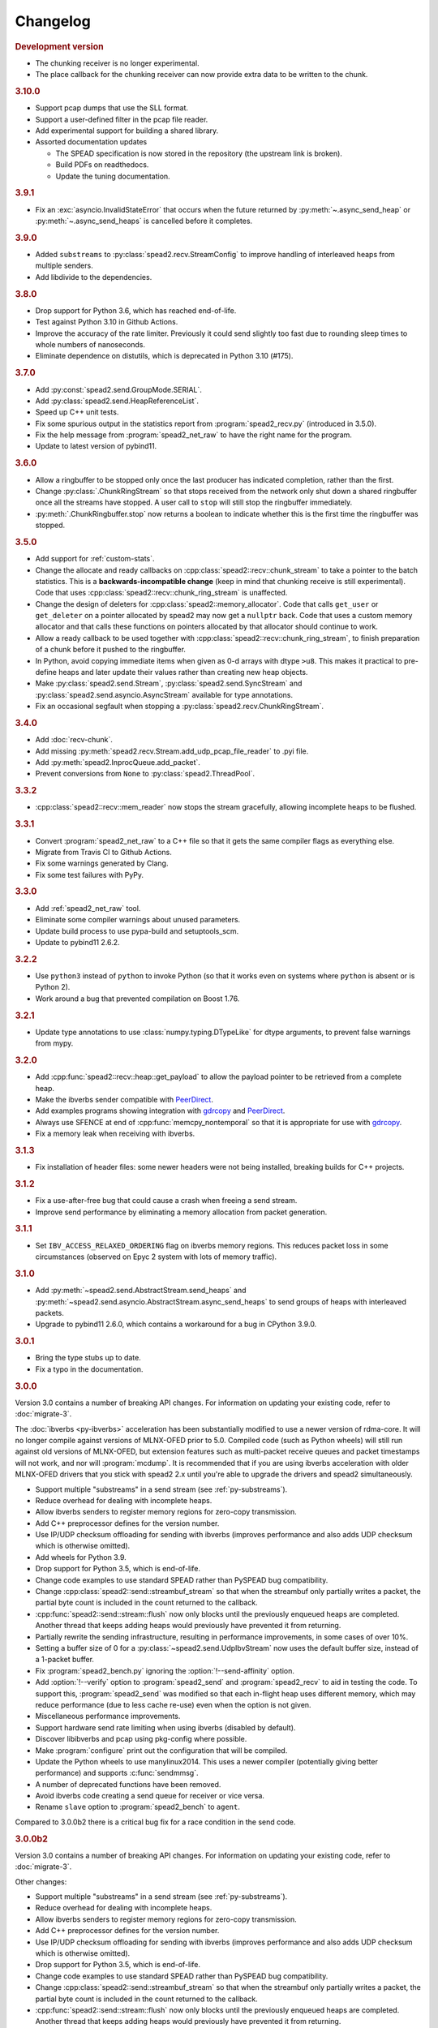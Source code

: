 Changelog
=========

.. rubric:: Development version

- The chunking receiver is no longer experimental.
- The place callback for the chunking receiver can now provide extra data to be
  written to the chunk.

.. rubric:: 3.10.0

- Support pcap dumps that use the SLL format.
- Support a user-defined filter in the pcap file reader.
- Add experimental support for building a shared library.
- Assorted documentation updates

  - The SPEAD specification is now stored in the repository (the upstream
    link is broken).
  - Build PDFs on readthedocs.
  - Update the tuning documentation.

.. rubric:: 3.9.1

- Fix an :exc:`asyncio.InvalidStateError` that occurs when the future returned by
  :py:meth:`~.async_send_heap` or :py:meth:`~.async_send_heaps` is cancelled
  before it completes.

.. rubric:: 3.9.0

- Added ``substreams`` to :py:class:`spead2.recv.StreamConfig` to improve
  handling of interleaved heaps from multiple senders.
- Add libdivide to the dependencies.

.. rubric:: 3.8.0

- Drop support for Python 3.6, which has reached end-of-life.
- Test against Python 3.10 in Github Actions.
- Improve the accuracy of the rate limiter. Previously it could send
  slightly too fast due to rounding sleep times to whole numbers of
  nanoseconds.
- Eliminate dependence on distutils, which is deprecated in Python 3.10
  (#175).

.. rubric:: 3.7.0

- Add :py:const:`spead2.send.GroupMode.SERIAL`.
- Add :py:class:`spead2.send.HeapReferenceList`.
- Speed up C++ unit tests.
- Fix some spurious output in the statistics report from
  :program:`spead2_recv.py` (introduced in 3.5.0).
- Fix the help message from :program:`spead2_net_raw` to have the right name
  for the program.
- Update to latest version of pybind11.

.. rubric:: 3.6.0

- Allow a ringbuffer to be stopped only once the last producer has indicated
  completion, rather than the first.
- Change :py:class:`.ChunkRingStream` so that stops received from the network
  only shut down a shared ringbuffer once all the streams have stopped. A user
  call to ``stop`` will still stop the ringbuffer immediately.
- :py:meth:`.ChunkRingbuffer.stop` now returns a boolean to indicate whether
  this is the first time the ringbuffer was stopped.

.. rubric:: 3.5.0

- Add support for :ref:`custom-stats`.
- Change the allocate and ready callbacks on
  :cpp:class:`spead2::recv::chunk_stream` to take a pointer to the batch
  statistics. This is a **backwards-incompatible change** (keep in mind that
  chunking receive is still experimental). Code that uses
  :cpp:class:`spead2::recv::chunk_ring_stream` is unaffected.
- Change the design of deleters for
  :cpp:class:`spead2::memory_allocator`. Code that calls ``get_user`` or
  ``get_deleter`` on a pointer allocated by spead2 may now get a ``nullptr``
  back. Code that uses a custom memory allocator and that calls these
  functions on pointers allocated by that allocator should continue to work.
- Allow a ready callback to be used together with
  :cpp:class:`spead2::recv::chunk_ring_stream`, to finish preparation of a
  chunk before it pushed to the ringbuffer.
- In Python, avoid copying immediate items when given as 0-d arrays with dtype
  ``>u8``. This makes it practical to pre-define heaps and later update their
  values rather than creating new heap objects.
- Make :py:class:`spead2.send.Stream`, :py:class:`spead2.send.SyncStream` and
  :py:class:`spead2.send.asyncio.AsyncStream` available for type annotations.
- Fix an occasional segfault when stopping a
  :py:class:`spead2.recv.ChunkRingStream`.

.. rubric:: 3.4.0

- Add :doc:`recv-chunk`.
- Add missing :py:meth:`spead2.recv.Stream.add_udp_pcap_file_reader` to .pyi file.
- Add :py:meth:`spead2.InprocQueue.add_packet`.
- Prevent conversions from ``None`` to :py:class:`spead2.ThreadPool`.

.. rubric:: 3.3.2

- :cpp:class:`spead2::recv::mem_reader` now stops the stream gracefully,
  allowing incomplete heaps to be flushed.

.. rubric:: 3.3.1

- Convert :program:`spead2_net_raw` to a C++ file so that it gets the same
  compiler flags as everything else.
- Migrate from Travis CI to Github Actions.
- Fix some warnings generated by Clang.
- Fix some test failures with PyPy.

.. rubric:: 3.3.0

- Add :ref:`spead2_net_raw` tool.
- Eliminate some compiler warnings about unused parameters.
- Update build process to use pypa-build and setuptools_scm.
- Update to pybind11 2.6.2.

.. rubric:: 3.2.2

- Use ``python3`` instead of ``python`` to invoke Python (so that it works
  even on systems where ``python`` is absent or is Python 2).
- Work around a bug that prevented compilation on Boost 1.76.

.. rubric:: 3.2.1

- Update type annotations to use :class:`numpy.typing.DTypeLike` for dtype
  arguments, to prevent false warnings from mypy.

.. rubric:: 3.2.0

- Add :cpp:func:`spead2::recv::heap::get_payload` to allow the payload
  pointer to be retrieved from a complete heap.
- Make the ibverbs sender compatible with `PeerDirect`_.
- Add examples programs showing integration with `gdrcopy`_ and
  `PeerDirect`_.
- Always use SFENCE at end of :cpp:func:`memcpy_nontemporal` so that it is
  appropriate for use with `gdrcopy`_.
- Fix a memory leak when receiving with ibverbs.

.. _gdrcopy: https://github.com/NVIDIA/gdrcopy
.. _PeerDirect: https://docs.mellanox.com/pages/viewpage.action?pageId=32413288

.. rubric:: 3.1.3

- Fix installation of header files: some newer headers were not being
  installed, breaking builds for C++ projects.

.. rubric:: 3.1.2

- Fix a use-after-free bug that could cause a crash when freeing a send
  stream.
- Improve send performance by eliminating a memory allocation from packet
  generation.

.. rubric:: 3.1.1

- Set ``IBV_ACCESS_RELAXED_ORDERING`` flag on ibverbs memory regions. This
  reduces packet loss in some circumstances (observed on Epyc 2 system with
  lots of memory traffic).

.. rubric:: 3.1.0

- Add :py:meth:`~spead2.send.AbstractStream.send_heaps` and
  :py:meth:`~spead2.send.asyncio.AbstractStream.async_send_heaps` to send
  groups of heaps with interleaved packets.
- Upgrade to pybind11 2.6.0, which contains a workaround for a bug in CPython
  3.9.0.

.. rubric:: 3.0.1

- Bring the type stubs up to date.
- Fix a typo in the documentation.

.. rubric:: 3.0.0

Version 3.0 contains a number of breaking API changes. For information on
updating your existing code, refer to :doc:`migrate-3`.

The :doc:`ibverbs <py-ibverbs>` acceleration has been substantially modified to use a
newer version of rdma-core. It will no longer compile against versions of
MLNX-OFED prior to 5.0. Compiled code (such as Python wheels) will still run
against old versions of MLNX-OFED, but extension features such as multi-packet
receive queues and packet timestamps will not work, and nor will
:program:`mcdump`. It is recommended that if you are using ibverbs acceleration
with older MLNX-OFED drivers that you stick with spead2 2.x until you're able
to upgrade the drivers and spead2 simultaneously.

- Support multiple "substreams" in a send stream (see :ref:`py-substreams`).
- Reduce overhead for dealing with incomplete heaps.
- Allow ibverbs senders to register memory regions for zero-copy
  transmission.
- Add C++ preprocessor defines for the version number.
- Use IP/UDP checksum offloading for sending with ibverbs (improves
  performance and also adds UDP checksum which is otherwise omitted).
- Add wheels for Python 3.9.
- Drop support for Python 3.5, which is end-of-life.
- Change code examples to use standard SPEAD rather than PySPEAD bug
  compatibility.
- Change :cpp:class:`spead2::send::streambuf_stream` so that when the
  streambuf only partially writes a packet, the partial byte count is
  included in the count returned to the callback.
- :cpp:func:`spead2::send::stream::flush` now only blocks until the
  previously enqueued heaps are completed. Another thread that keeps adding
  heaps would previously have prevented it from returning.
- Partially rewrite the sending infrastructure, resulting in performance
  improvements, in some cases of over 10%.
- Setting a buffer size of 0 for a :py:class:`~spead2.send.UdpIbvStream` now
  uses the default buffer size, instead of a 1-packet buffer.
- Fix :program:`spead2_bench.py` ignoring the :option:`!--send-affinity` option.
- Add :option:`!--verify` option to :program:`spead2_send` and
  :program:`spead2_recv` to aid in testing the code. To support this,
  :program:`spead2_send` was modified so that each in-flight heap uses
  different memory, which may reduce performance (due to less cache re-use)
  even when the option is not given.
- Miscellaneous performance improvements.
- Support hardware send rate limiting when using ibverbs (disabled by default).
- Discover libibverbs and pcap using pkg-config where possible.
- Make :program:`configure` print out the configuration that will be compiled.
- Update the Python wheels to use manylinux2014. This uses a newer compiler
  (potentially giving better performance) and supports :c:func:`sendmmsg`.
- A number of deprecated functions have been removed.
- Avoid ibverbs code creating a send queue for receiver or vice versa.
- Rename ``slave`` option to :program:`spead2_bench` to ``agent``.

Compared to 3.0.0b2 there is a critical bug fix for a race condition in the
send code.

.. rubric:: 3.0.0b2

Version 3.0 contains a number of breaking API changes. For information on
updating your existing code, refer to :doc:`migrate-3`.

Other changes:

- Support multiple "substreams" in a send stream (see :ref:`py-substreams`).
- Reduce overhead for dealing with incomplete heaps.
- Allow ibverbs senders to register memory regions for zero-copy
  transmission.
- Add C++ preprocessor defines for the version number.
- Use IP/UDP checksum offloading for sending with ibverbs (improves
  performance and also adds UDP checksum which is otherwise omitted).
- Drop support for Python 3.5, which is end-of-life.
- Change code examples to use standard SPEAD rather than PySPEAD bug
  compatibility.
- Change :cpp:class:`spead2::send::streambuf_stream` so that when the
  streambuf only partially writes a packet, the partial byte count is
  included in the count returned to the callback.
- :cpp:func:`spead2::send::stream::flush` now only blocks until the
  previously enqueued heaps are completed. Another thread that keeps adding
  heaps would previously have prevented it from returning.
- Partially rewrite the sending infrastructure, resulting in performance
  improvements, in some cases of over 10%.
- Setting a buffer size of 0 for a :py:class:`~spead2.send.UdpIbvStream` now
  uses the default buffer size, instead of a 1-packet buffer.
- Fix :program:`spead2_bench.py` ignoring the :option:`!--send-affinity` option.
- The hardware rate limiting introduced in 3.0.0b1 is now disabled by default,
  as it proved to be significantly less accurate than the software rate limiter
  in some cases. The interface has also been changed from a boolean to an enum
  (with the default being ``AUTO``) so that it can later be re-enabled under
  circumstances where it is known to work well, while still allowing it to be
  explicitly enabled or disabled.
- Add :option:`!--verify` option to :program:`spead2_send` and
  :program:`spead2_recv` to aid in testing the code. To support this,
  :program:`spead2_send` was modified so that each in-flight heap uses
  different memory, which may reduce performance (due to less cache re-use)
  even when the option is not given.
- Miscellaneous performance improvements.

Additionally, refer to the changes for 3.0.0b1 below.

.. rubric:: 3.0.0b1

The :doc:`ibverbs <py-ibverbs>` acceleration has been substantially modified to use a
newer version of rdma-core. It will no longer compile against versions of
MLNX-OFED prior to 5.0. Compiled code (such as Python wheels) will still run
against old versions of MLNX-OFED, but extension features such as multi-packet
receive queues and packet timestamps will not work. It is recommended that if
you are using ibverbs acceleration with older MLNX-OFED drivers that you stick
with spead2 2.x until you're able to upgrade the drivers and spead2
simultaneously.

Other changes:

- Support hardware send rate limiting when using ibverbs.
- Discover libibverbs and pcap using pkg-config where possible.
- Make :program:`configure` print out the configuration that will be compiled.
- Update the Python wheels to use manylinux2014. This uses a newer compiler
  (potentially giving better performance) and supports :c:func:`sendmmsg`.
- Add wheels for Python 3.9.
- A number of deprecated functions have been removed.
- Avoid ibverbs code creating a send queue for receiver or vice versa.
- Rename ``slave`` option to :program:`spead2_bench` to ``agent``.

.. rubric:: 2.1.2

- Make verbs acceleration work when run against MLNX OFED 5.x, including with
  Python wheels. Note that it will not use multi-packet receive queues, so
  receive performance may still be better on MLNX OFED 4.9.

.. rubric:: 2.1.1

- Update pybind to 2.5.0.
- Fix compilation against latest rdma-core.
- Some documentation cleanup.

.. rubric:: 2.1.0

- Support unicast receive with ibverbs acceleration (including in
  :program:`mcdump`).
- Fix :program:`spead2_recv` listening only on loopback when given just a port
  number.
- Support unicast addresses in a few APIs that previously only accepted
  multicast addresses; in most cases the unicast address must match the
  interface address.
- Add missing ``<map>`` include to ``<spead2/recv_heap.h>``.
- Show the values of immediate items in :program:`spead2_recv`.
- Fix occasional crash when using thread pool with more than one thread
  together with ibverbs.
- Fix bug in mcdump causing it to hang if the arguments couldn't be parsed
  (only happened when capturing to file).
- Fix :program:`spead2_recv` reporting statistics that may miss out the last
  batch of packets.

.. rubric:: 2.0.2

- Log warnings on some internal errors (that hopefully never happen).
- Include wheels for Python 3.8.
- Build debug symbols for binary wheels (in a separate tarball on Github).

.. rubric:: 2.0.1

- Fix race condition in TCP receiver (#78).
- Update vendored pybind11 to 2.4.2.

.. rubric:: 2.0.0

- Drop support for Python 2.
- Drop support for Python 3.4.
- Drop support for trollius.
- Drop support for netmap.
- Avoid creating some cyclic references. These were not memory leaks, but
  prevented CPython from freeing objects as soon as it might have.
- Update vendored pybind11 to 2.4.1.

.. rubric:: 1.14.0

- Add `new_order` argument to :py:meth:`spead2.ItemGroup.update`.
- Improved unit tests.

.. rubric:: 1.13.1

- Raise :exc:`ValueError` on a dtype that has zero itemsize (#37).
- Change exception when dtype has embedded objects from :exc:`TypeError` to
  :exc:`ValueError` for consistency
- Remove duplicated socket handle in UDP receiver (#67).
- Make `max_poll` argument to :py:class:`spead2.send.UdpIbvStream` actually
  have an effect (#55).
- Correctly report EOF errors in :cpp:class:`spead2::send::streambuf_stream`.
- Wrap implicitly computed heap cnts to the number of available bits (#3).
  Previously behaviour was undefined.
- Some header files were not installed by ``make install`` (#72).

.. rubric:: 1.13.0

- Significant performance improvements to send code (in some cases an order of
  magnitude improvement).
- Add :option:`!--max-heap` option to :program:`spead2_send` and
  :program:`spead2_send.py` to control the depth of the send queue.
- Change the meaning of the :option:`!--heaps` option in :program:`spead2_bench`
  and :program:`spead2_bench.py`: it now also controls the depth of the sending
  queue.
- Fix a bug in send rate limiting that could allow the target rate to be
  exceeded under some conditions.
- Remove :option:`!--threads` option from C++ :program:`spead2_send`, as the new
  optimised implementation isn't thread-safe.
- Disable the ``test_numpy_large`` test on macOS, which was causing frequent
  failures on TravisCI due to dropped packets.

.. rubric:: 1.12.0

- Provide manylinux2010 wheels.
- Dynamically link to libibverbs and librdmacm on demand. This allows binaries
  (particularly wheels) to support verbs acceleration but still work on systems
  without these libraries installed.
- Support for Boost 1.70. Unfortunately Boost 1.70 removes the ability to query
  the io_service from a socket, so constructors that take a socket but no
  io_service are omitted when compiling with Boost 1.70 or newer.
- Fix some compiler warnings from GCC 8.

.. rubric:: 1.11.4

- Rework the locking internals of :cpp:class:`spead2::recv::stream` so that
  a full ringbuffer doesn't block new readers from being added. This changes
  the interfaces between :cpp:class:`spead2::recv::reader` and
  :cpp:class:`spead2::recv::stream_base`, but since users generally don't deal
  with that interface the major version hasn't been incremented.
- Fix a spurious log message if an in-process receiver is manually stopped.
- Fix an intermittent unit test failure due to timing.

.. rubric:: 1.11.3

- Undo the optimisation of using a single flow steering rule to cover multiple
  multicast groups (see #11).

.. rubric:: 1.11.2

- Fix ``-c`` option to :program:`mcdump`.
- Fix a missing ``#include`` that could be exposed by including headers in a
  particular order.
- Make :cpp:class:`spead2::recv::heap`'s move constructor and move assignment
  operator ``noexcept``.
- Add a `long_description` to the Python metadata.

.. rubric:: 1.11.1

- Update type stubs for new features in 1.11.0.

.. rubric:: 1.11.0

- Add :py:attr:`spead2.recv.Stream.allow_unsized_heaps` to support rejecting
  packets without a heap length.
- Add extended custom memcpy support (C++ only) for scattering data from
  packets.

.. rubric:: 1.10.1

- Use ibverbs multi-packet receive queues automatically when available
  (supported by mlx5 driver).
- Automatically reduce buffer size for verbs receiver to match hardware limits
  (fixed #64).
- Gracefully handle Ctrl-C in :program:`spead2_recv` and print statistics.
- Add typing stub files to assist checking with Mypy.
- Give a name to the argument of
  :py:meth:`spead2.recv.Stream.add_inproc_reader`.
- Fix Python binding for one of the UDP reader overloads that takes an existing
  socket. This was a deprecated overload.
- Add a unit test for ibverbs support. It's not run by default because it
  needs specific hardware.

.. rubric:: 1.10.0

- Accelerate per-packet processing, particularly when `max_heaps` is large.
- Accelerate per-heap processing, particularly for heaps with few items.
- Add a fast path for single-packet heaps.
- Improve performance of the pcap reader by working on batches of packets.
- Provide access to ringbuffer size and capacity for diagnostics.
- Add extra fields to :py:class:`spead2.recv.StreamStats`.
- Add support for pcap files to the C++ version of :program:`spead2_recv`.
- Update the vendored pybind11 to 2.2.4 (fixes some warnings on Python 3.7).
- Deprecate netmap support in documentation.

.. rubric:: 1.9.2

- autotools are no longer required to install the C++ build (when installing
  from a release tarball).

.. rubric:: 1.9.1

- Make :py:meth:`spead2.recv.asyncio.Stream.get` always yield to the event loop
  even if there is a heap ready.
- Avoid :py:meth:`spead2.recv.asyncio.Stream.get` holding onto a reference to
  the heap (via a future) for longer than necessary.

.. rubric:: 1.9.0

- Add support for TCP/IP (contributed by Rodrigo Tobar).
- Changed command-line options for
  :program:`spead2_send`/:program:`spead2_recv`: :option:`!--ibv` and
  :option:`!--netmap` are now boolean flags, and the interface address is set
  with :option:`!--bind`.
- Added option to specify interface address for
  :cpp:class:`spead2::send::udp_stream` even when not using the multicast
  constructors.
- Constructors that take an existing socket now expect the user to set all
  socket options. The old versions that take a socket buffer size are
  deprecated. Note that the behaviour of :cpp:class:`spead2::send::udp_stream`
  with a socket has **changed**: if no buffer size is given, it is left at the
  OS default, rather than applying the spead2 default.
- Fix a bug causing undefined behaviour if a send class is destroyed while
  there is still data in flight.

.. rubric:: Version 1.8.0

- Add :doc:`py-inproc`
- Fix unit testing on Python 3.7
- Add :cpp:func:`spead2::send::heap::get_item`
- Support asynchronous iterator protocol for
  :py:class:`spead2.recv.asyncio.Stream` (in Python 3.5+).

.. rubric:: Version 1.7.2

- Add progress reports to mcdump
- Add ability to pass ``-`` as filename to mcdump to skip file writing.
- Add :option:`!--count` option to mcdump

.. rubric:: Version 1.7.1

There are no code changes, but this release fixes a packaging error in 1.7.0
that prevented the asyncio integration from being included.

.. rubric:: Version 1.7.0

- Support for pcap files. Files passed to :program:`spead2_recv.py` are now
  assumed to be pcap files, rather than raw concatenated packets.
- Only log warnings about the ringbuffer being full if at least one stream
  reader is lossy (indicated by a new virtual member function in
  :cpp:class:`spead2::recv::Reader`).

.. rubric:: Version 1.6.0

- Change :program:`spead2_send.py` and :program:`spead2_send` to interpret
  the :option:`!--rate` option as Gb/s and not Gib/s.
- Change send rate limiting to bound the rate at which we catch up if we fall
  behind. This is controlled by a new attribute of
  :class:`~spead2.send.StreamConfig`.
- Add report at end of :program:`spead2_send.py` and :program:`spead2_send`
  on the actual number of bytes sent and achieved rate.
- Fix a race condition where the stream statistics might only be updated after
  the stream ended (which lead to unit test failures in some cases).

.. rubric:: Version 1.5.2

- Report statistics when :program:`spead2_recv.py` is stopped by SIGINT.
- Add --ttl option to :program:`spead2_send.py` and :program:`spead2_send`.

.. rubric:: Version 1.5.1

- Explicitly set UDP checksum to 0 in IBV sender, instead of leaving
  arbitrary values.
- Improved documentation of asyncio support.

.. rubric:: Version 1.5.0

- Support for asyncio in Python 3. For each trollius module there is now an
  equivalent asyncio module. The installed utilities use asyncio on Python
  3.4+.
- Add :attr:`spead2.recv.Stream.stop_on_stop_item` to allow a stream to keep
  receiving after a stop item is received.
- Switch shutdown code to use atexit instead of a capsule destructor, to
  support PyPy.
- Test PyPy support with Travis.

.. rubric:: Version 1.4.0

- Remove :option:`!--bind` option to :program:`spead2_recv.py` and :program:`spead2_recv`.
  Instead, use :samp:`{host}:{port}` as the source. This allows subscribing to
  multiple multicast groups.
- Improved access to information about incomplete heaps
  (:py:class:`spead2.recv.IncompleteHeap` type).
- Add :py:attr:`.MemoryPool.warn_on_empty` control.
- Add warning when a stream ringbuffer is full.
- Add statistics to streams.
- Fix spead2_send.py to send a stop heap when using :option:`!--heaps`. It was
  acccidentally broken in 1.2.0.
- Add support for packet timestamping in mcdump.
- Return the previous logging function from :cpp:func:`spead2::set_log_function`.
- Make Python logging from C++ code asynchronous, to avoid blocking the thread pool
  on the GIL.
- Upgrade to pybind11 2.2.1 internally.
- Some fixes for PyPy support.

.. rubric:: Version 1.3.2

- Fix segfault in shutdown for :file:`spead2_recv.py` (fixes #56).
- Fix for :py:exc:`TypeError` in Python 3.6 when reading fields that aren't
  aligned to byte boundaries.
- Include binary wheels in releases.

.. rubric:: Version 1.3.1

- Fix multi-endpoint form of
  :py:meth:`spead2.recv.Stream.add_udp_ibv_reader`.

.. rubric:: Version 1.3.0

- Rewrite the Python wrapping using pybind11. This should not cause any
  compatibility problems, unless you're using the :file:`spead2/py_*.h`
  headers.
- Allow passing :cpp:class:`std::shared_ptr<thread_pool>` to constructors that
  take a thread pool, with the constructed object holding a reference.
- Prevent constructing a :py:class:`spead2.recv.Stream` with
  ``max_heaps=0`` (fixes #54).

.. rubric:: Version 1.2.2

- Fix rate limiting causing longer sleeps than necessary (fixes #53).

.. rubric:: Version 1.2.1

- Disable LTO by default and require the user to opt in, because even if the
  compiler supports it, linking can still fail (fixes #51).

.. rubric:: Version 1.2.0

- Support multiple endpoints for one :cpp:class:`~spead2::recv::udp_ibv_reader`
  (fixes #48).

- Fix compilation on OS X 10.9 (fixes #49)

- Fix :cpp:func:`spead2::ringbuffer<T>::emplace` and :cpp:func:`spead2::ringbuffer<T>::try_emplace`

- Improved error messages when passing invalid arguments to mcdump

.. rubric:: Version 1.1.2

- Only log descriptor replacement if it actually replaces an existing name or
  ID (regression in 1.1.1).
- Fix build on ARM where compiling against asio requires linking against
  pthread.
- Updated and expanded performance tuning guide.

.. rubric:: Version 1.1.1

- Report the item name in exception for "too few elements for shape" errors
- Overhaul of rules for handling item descriptors that change the name or ID
  of an item. This prevents stale items from hanging around when the sender
  changes the name of an item but keeps the same ID, which can cause unrelated
  errors on the receiver if the shape also changes.

.. rubric:: Version 1.1.0

- Allow heap cnt to be set explicitly by sender, and the automatic heap cnt
  sequence to be specified as a start value and step.

.. rubric:: Version 1.0.1

- Fix exceptions to include more information about the source of the failure
- Add :ref:`mcdump` tool

.. rubric:: Version 1.0.0

- The C++ API installation has been changed to use autoconf and automake. As a
  result, it is possible to run ``make install`` and get the static library,
  headers, and tools installed.
- The directory structure has changed. The :file:`spead2_*` tools are now
  installed, example code is now in the :file:`examples` directory, and the
  headers have moved to :file:`include/spead2`.
- Add support for sending data using libibverbs API (previously only supported
  for receiving)
- Fix async_send_heap (in Python) to return a future instead of being a
  coroutine: this fixes a problem with undefined ordering in the trollius
  example.
- Made sending streams polymorphic, with abstract base class
  :cpp:class:`spead2::send::stream`, to simplify writing generic code that can
  operate on any type of stream. This will **break** code that depended on the
  old template class of the same name, which has been renamed to
  :cpp:class:`spead2::send::stream_impl`.
- Add :option:`!--memcpy-nt` to :program:`spead2_recv.py` and
  :program:`spead2_bench.py`
- Multicast support in :program:`spead2_bench.py` and :program:`spead2_bench`
- Changes to the algorithm for :program:`spead2_bench.py` and
  :program:`spead2_bench`: it now starts by computing the maximum send speed,
  and then either reporting that this is the limiting factor, or using it to
  start the binary search for the receive speed. It is also stricter about
  lost heaps.
- Some internal refactoring of code for dealing with raw packets, so that it
  is shared between the netmap and ibv readers.
- Report function name that failed in semaphore system_error exceptions.
- Make the unit tests pass on OS X (now tested on travis-ci.org)

.. rubric:: Version 0.10.4

- Refactor some of the Boost.Python glue code to make it possible to reuse
  parts of it in writing new Python extensions that use the C++ spead2 API.

.. rubric:: Version 0.10.3

- Suppress "operation aborted" warnings from UDP reader when using the API
  to stop a stream (introduced in 0.10.0).
- Improved elimination of duplicate item pointers, removing them as they're
  received rather than when freezing a live heap (fixes #46).
- Use hex for reporting item IDs in log messages
- Fix reading from closed file descriptor after stream.stop() (fixes #42)
- Fix segmentation fault when using ibverbs but trying to bind to a
  non-RDMA device network interface (fixes #45)

.. rubric:: Version 0.10.2

- Fix a performance problem when a heap contains many packets and every
  packet contains item pointers. The performance was quadratic instead of
  linear.

.. rubric:: Version 0.10.1

- Fixed a bug in registering `add_udp_ibv_reader` in Python, which broke
  :program:`spead2_recv.py`, and possibly any other code using this API.
- Fixed :program:`spead2_recv.py` ignoring :option:`!--ibv-max-poll` option

.. rubric:: Version 0.10.0

- Added support for libibverbs for improved performance in both :doc:`Python
  <py-ibverbs>` and :doc:`C++ <cpp-ibverbs>`.

- Avoid per-packet shared_ptr reference counting, accidentally introduced in
  0.9.0, which caused a small performance regression. This is unfortunately a
  **breaking** change to the interface for implementing custom memory
  allocators.

.. rubric:: Version 0.9.1

- Fix using a :py:class:`~spead2.MemoryPool` with a thread pool and low water
  mark (regression in 0.9.0).

.. rubric:: Version 0.9.0

- Add support for custom memory allocators.

.. rubric:: Version 0.8.2

- Ensure correct operation when `loop=None` is passed explicitly to trollius
  stream constructors, for consistency with functions that have it as a keyword
  parameter.

.. rubric:: Version 0.8.1

- Suppress ``recvmmsg: resource temporarily unavailable`` warnings (fixes #43)

.. rubric:: Version 0.8.0

- Extend :py:class:`~spead2.MemoryPool` to allow a background thread to
  replenish the pool when it gets low.
- Extend :py:class:`~spead2.ThreadPool` to allow the user to pin the threads to
  specific CPU cores (on glibc).

.. rubric:: Version 0.7.1

- Fix ring_stream destructor to not deadlock (fixes #41)

.. rubric:: Version 0.7.0

- Change handling of incomplete heaps (fixes #39). Previously, incomplete heaps
  were only abandoned once there were more than `max_heaps` of them. Now, they
  are abandoned once `max_heaps` more heaps are seen, even if those heaps were
  complete. This causes the warnings for incomplete heaps to appear closer to
  the time they arrived, and also has some extremely small performance
  advantages due to changes in the implementation.

- **backwards-incompatible change**: remove
  :py:meth:`~spead2.recv.Stream.set_max_heaps`. It was not previously
  documented, so hopefully is not being used. It could not be efficiently
  supported with the design changes above.

- Add :py:meth:`spead2.recv.Stream.set_memcpy` to control non-temporal caching
  hints.

- Fix C++ version of spead2_bench to actually use the memory pool

- Reduce memory usage in spead2_bench (C++ version)

.. rubric:: Version 0.6.3

- Partially fix #40: :py:meth:`~spead2.recv.Stream.set_max_heaps` and
  :py:meth:`~spead2.recv.Stream.set_memory_pool` will no longer deadlock if
  called on a stream that has already had a reader added and is receiving
  data.

.. rubric:: Version 0.6.2

- Add a fast path for integer items that exactly fit in an immediate.

- Optimise Python code by replacing np.product with a pure Python
  implementation.

.. rubric:: Version 0.6.1

- Filter out duplicate items from a heap. It is undefined which of a set of
  duplicates will be retained (it was already undefined for
  :py:class:`spead2.ItemGroup`).

.. rubric:: Version 0.6.0

- Changed item versioning on receive to increment version number on each update
  rather that setting to heap id. This is more robust to using a single item
  or item group with multiple streams, and most closely matches the send path.
- Made the protocol enums from the C++ library available in the Python library
  as well.
- Added functions to create stream start items (send) and detect them (recv).

.. rubric:: Version 0.5.0

- Added friendlier support for multicast. When a multicast address is passed
  to :py:meth:`~spead2.recv.Stream.add_udp_reader`, the socket will
  automatically join the multicast group and set :cpp:var:`SO_REUSEADDR` so
  that multiple sockets can consume from the same stream. There are also new
  constructors and methods to give explicit control over the TTL (send)
  and interface (send and receive), including support for IPv6.

.. rubric:: Version 0.4.7

- Added in-memory mode to the C++ version of spead2_bench, to measure the
  packet handling speed independently of the lossy networking code
- Optimization to duplicate packet checks. This makes a substantial
  performance improvement when using small (e.g. 512 byte) packets and large
  heaps.

.. rubric:: Version 0.4.6

- Fix a data corruption (use-after-free) bug on send side when data is being
  sent faster than the socket can handle it.

.. rubric:: Version 0.4.5

- Fix bug causing some log messages to be remapped to DEBUG level

.. rubric:: Version 0.4.4

- Increase log level for packet rejection from DEBUG to INFO

- Some minor optimisations

.. rubric:: Version 0.4.3

- Handle heaps that have out-of-range item offsets without crashing (#32)

- Fix handling of heaps without heap length headers

- :py:meth:`spead2.send.UdpStream.send_heap` now correctly raises
  :py:exc:`IOError` if the heap is rejected due to being full, or if there was
  an OS-level error in sending the heap.

- Fix :py:meth:`spead2.send.trollius.UdpStream.async_send_heap` for the case
  where the last sent heap failed.

- Use :manpage:`eventfd(2)` for semaphores on Linux, which makes a very small
  improvement in ringbuffer performance.

- Prevent messages about descriptor replacements for descriptor reissues with
  no change.

- Fix a use-after-free bug (affecting Python only).

- Throw :py:exc:`OverflowError` on out-of-range UDP port number, instead of
  wrapping.

.. rubric:: Version 0.4.2

- Fix compilation on systems without glibc

- Fix test suite for non-Linux systems

- Add :py:meth:`spead2.send.trollius.UdpStream.async_flush`

.. rubric:: Version 0.4.1

- Add C++ version of spead2_recv, a more fully-featured alternative to test_recv

- **backwards-incompatible change**:
  Add `ring_heaps` parameter to :cpp:class:`~spead2::recv::ring_stream`
  constructor. Code that specifies the
  `contiguous_only` parameter will need to be
  modified since the position has changed. Python code is unaffected.

- Increased the default for `ring_heaps` from 2 (previously hardcoded) to 4 to
  improve throughput for small heaps.

- Add support for user to provide the socket for UDP communications. This
  allows socket options to be set by the user, for example, to configure
  multicast.

- Force numpy>=1.9.2 to avoid a numpy [bug](https://github.com/numpy/numpy/issues/5356).

- Add experimental support for receiving packets via netmap

- Improved receive performance on Linux, particularly for small packets, using
  [recvmmsg](http://linux.die.net/man/2/recvmmsg).

.. rubric:: Version 0.4.0

- Enforce ASCII encoding on descriptor fields.

- Warn if a heap is dropped due to being incomplete.

- Add --ring option to C++ spead2_bench to test ringbuffer performance.

- Reading from a memory buffer (e.g. with
  :py:func:`~spead2.recv.Stream.add_buffer_reader`) is now reliable, instead of
  dropping heaps if the consumer doesn't keep up (heaps can still be dropped if
  packets extracted from the buffer are out-of-order, but it is
  deterministic).

- The receive ringbuffer now has a fixed size (2), and pushes are blocking. The
  result is lower memory usage, and it is no longer necessary to pass a large
  `max_heaps` value to deal with the consumer not always keeping up. Instead,
  it may be necessary to increase the socket buffer size.

- **backwards-incompatible change**:
  Calling :cpp:func:`spead2::recv::ring_stream::stop` now discards remaining
  partial heaps instead of adding them to the ringbuffer. This only affects the
  C++ API, because the Python API does not provide any access to partial heaps
  anyway.

- **backwards-incompatible change**:
  A heap with a stop flag is swallowed rather than passed to
  :cpp:func:`~spead2::recv::stream::heap_ready` (see issue
  [#29](https://github.com/ska-sa/spead2/issues/29)).

.. rubric:: Version 0.3.0

This release contains a number of backwards-incompatible changes in the Python
bindings, although most uses will probably not notice:

- When a received character array is returned as a string, it is now of type
  :py:class:`str` (previously it was :py:class:`unicode` in Python 2).

- An array of characters with a numpy descriptor with type `S1` will no longer
  automatically be turned back into a string. Only using a format of
  `[('c', 8)]`  will do so.

- The `c` format code may now only be used with a length of 8.

- When sending, values will now always be converted to a numpy array first,
  even if this isn't the final representation that will be put on the network.
  This may lead to some subtle changes in behaviour.

- The `BUG_COMPAT_NO_SCALAR_NUMPY` introduced in 0.2.2 has been removed. Now,
  specifying an old-style format will always use that format at the protocol
  level, rather than replacing it with a numpy descriptor.

There are also some other bug-fixes and improvements:

- Fix incorrect warnings about send buffer size.

- Added --descriptors option to spead2_recv.py.

- The `dtype` argument to :py:meth:`spead2.ItemGroup.add_item` is now
  optional, removing the need to specify `dtype=None` when passing a format.

.. rubric:: Version 0.2.2

- Workaround for a PySPEAD bug that would cause PySPEAD to fail if sent a
  simple scalar value. The user must still specify scalars with a format
  rather than a dtype to make things work.

.. rubric:: Version 0.2.1

- Fix compilation on OS X again. The extension binary will be slightly larger as
  a result, but still much smaller than before 0.2.0.

.. rubric:: Version 0.2.0

- **backwards-incompatible change**: for sending, the heap count is now tracked
  internally by the stream, rather than an attribute of the heap. This affects
  both C++ and Python bindings, although Python code that always uses
  :py:class:`~spead2.send.HeapGenerator` rather than directly creating heaps
  will not be affected.

- The :py:class:`~spead2.send.HeapGenerator` is extended to allow items to be
  added to an existing heap and to give finer control over whether descriptors
  and/or values are put in the heap.

- Fixes a bug that caused some values to be cast to non-native endian.

- Added overloaded equality tests on Flavour objects.

- Strip the extension binary to massively reduce its size

.. rubric:: Version 0.1.2

- Coerce values to int for legacy 'u' and 'i' fields

- Fix flavour selection in example code

.. rubric:: Version 0.1.1

- Fixes to support OS X

.. rubric:: Version 0.1.0

- First public release
